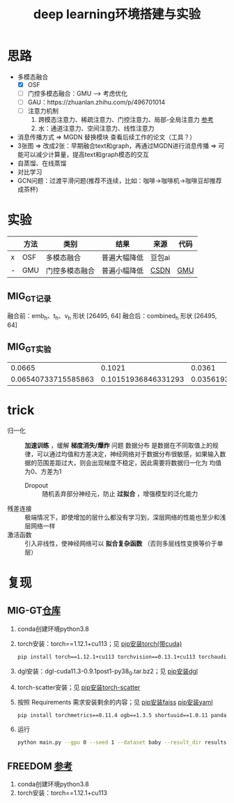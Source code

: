 :PROPERTIES:
:ID:       6b621bcc-4bcb-45b2-a329-de610826fef7
:END:
#+title: deep learning环境搭建与实验
#+filetags: deep_learning

* 思路
- 多模态融合
  - [X] OSF
  - [-] 门控多模态融合：GMU ---> 考虑优化
  - [ ] GAU：https://zhuanlan.zhihu.com/p/496701014
  - [ ] 注意力机制
    1. 跨模态注意力、稀疏注意力、门控注意力、局部-全局注意力 [[https://zhuanlan.zhihu.com/p/1891136980370302219][参考]]
    2. 水：通道注意力、空间注意力、线性注意力
- 消息传播方式 => MGDN 替换模块 查看后续工作的论文（工具？）
- 3张图 => 改成2张：早期融合text和graph，再通过MGDN进行消息传播 => 可能可以减少计算量，提高text和graph模态的交互
- 自蒸馏、在线蒸馏
- 对比学习
- GCN问题：过渡平滑问题(推荐不连续，比如：咖啡->咖啡机->咖啡豆却推荐成茶杯)


* 实验
|   | 方法 | 类别           | 结果         | 来源   | 代码 |
|---+------+----------------+--------------+--------+------|
| x | OSF  | 多模态融合     | 普遍大幅降低 | 豆包ai |      |
| - | GMU  | 门控多模态融合 | 普遍小幅降低 | [[https://blog.csdn.net/zly_Always_be/article/details/135634388#pytorch_31][CSDN]]   | [[id:f7009f6d-ea96-49ad-97a3-65cb23404585][GMU]]  |
** MIG_GT记录
融合前：emb_h、t_h、v_h 形状 [26495, 64]
融合后：combined_h 形状 [26495, 64]
** MIG_GT实验
|              0.0665 |              0.1021 |              0.0361 |               0.0452 |
| 0.06540733715585863 | 0.10151936846331293 | 0.03561936769173602 |  0.04485742338179212 |

* trick
- 归一化 :: *加速训练* ，缓解 *梯度消失/爆炸* 问题
  数据分布 是数据在不同取值上的规律，可以通过均值和方差决定，神经网络对于数据分布很敏感，如果输入数据的范围差距过大，则会出现梯度不稳定，因此需要将数据归一化为 均值为0、方差为1
  - Dropout :: 随机丢弃部分神经元，防止 *过拟合* ，增强模型的泛化能力
- 残差连接 :: 极端情况下，即使增加的层什么都没有学习到，深层网络的性能也至少和浅层网络一样
- 激活函数 :: 引入非线性，使神经网络可以 *拟合复杂函数* （否则多层线性变换等价于单层）


* 复现
** MIG-GT[[https://github.com/CrawlScript/MIG-GT][仓库]]
1. conda创建环境python3.8
2. torch安装：torch==1.12.1+cu113；见 [[id:cfe89b94-ace5-4816-896f-a1ffce8d10c5][pip安装torch(带cuda)]]
   #+begin_src bash
   pip install torch==1.12.1+cu113 torchvision==0.13.1+cu113 torchaudio==0.12.1 --extra-index-url https://download.pytorch.org/whl/cu113
   #+end_src
3. dgl安装：dgl-cuda11.3-0.9.1post1-py38_0.tar.bz2；见 [[id:6c6faca5-847e-4b1a-a882-4246f293b573][pip安装dgl]]
4. torch-scatter安装；见 [[id:e00f1993-5152-4a4c-866c-f0fe91761cb8][pip安装torch-scatter]]
5. 按照 Requirements 需求安装剩余的内容；见 [[id:5fb308e4-2d7c-43ba-8c39-07cc94d02c2d][pip安装faiss]] [[id:8a2869e2-dc0b-40e9-acf5-4f80fb954de8][pip安装yaml]]
   #+begin_src bash
   pip install torchmetrics==0.11.4 ogb==1.3.5 shortuuid==1.0.11 pandas==1.3.5 numpy==1.21.6 tqdm==4.64.1 networkx faiss-gpu lmdb pyyaml
   #+end_src
6. 运行
   #+begin_src bash
   python main.py --gpu 0 --seed 1 --dataset baby --result_dir results --method mig_gt
   #+end_src

** FREEDOM [[https://github.com/enoche/FREEDOM][参考]]
1. conda创建环境python3.8
2. torch安装：torch==1.12.1+cu113
